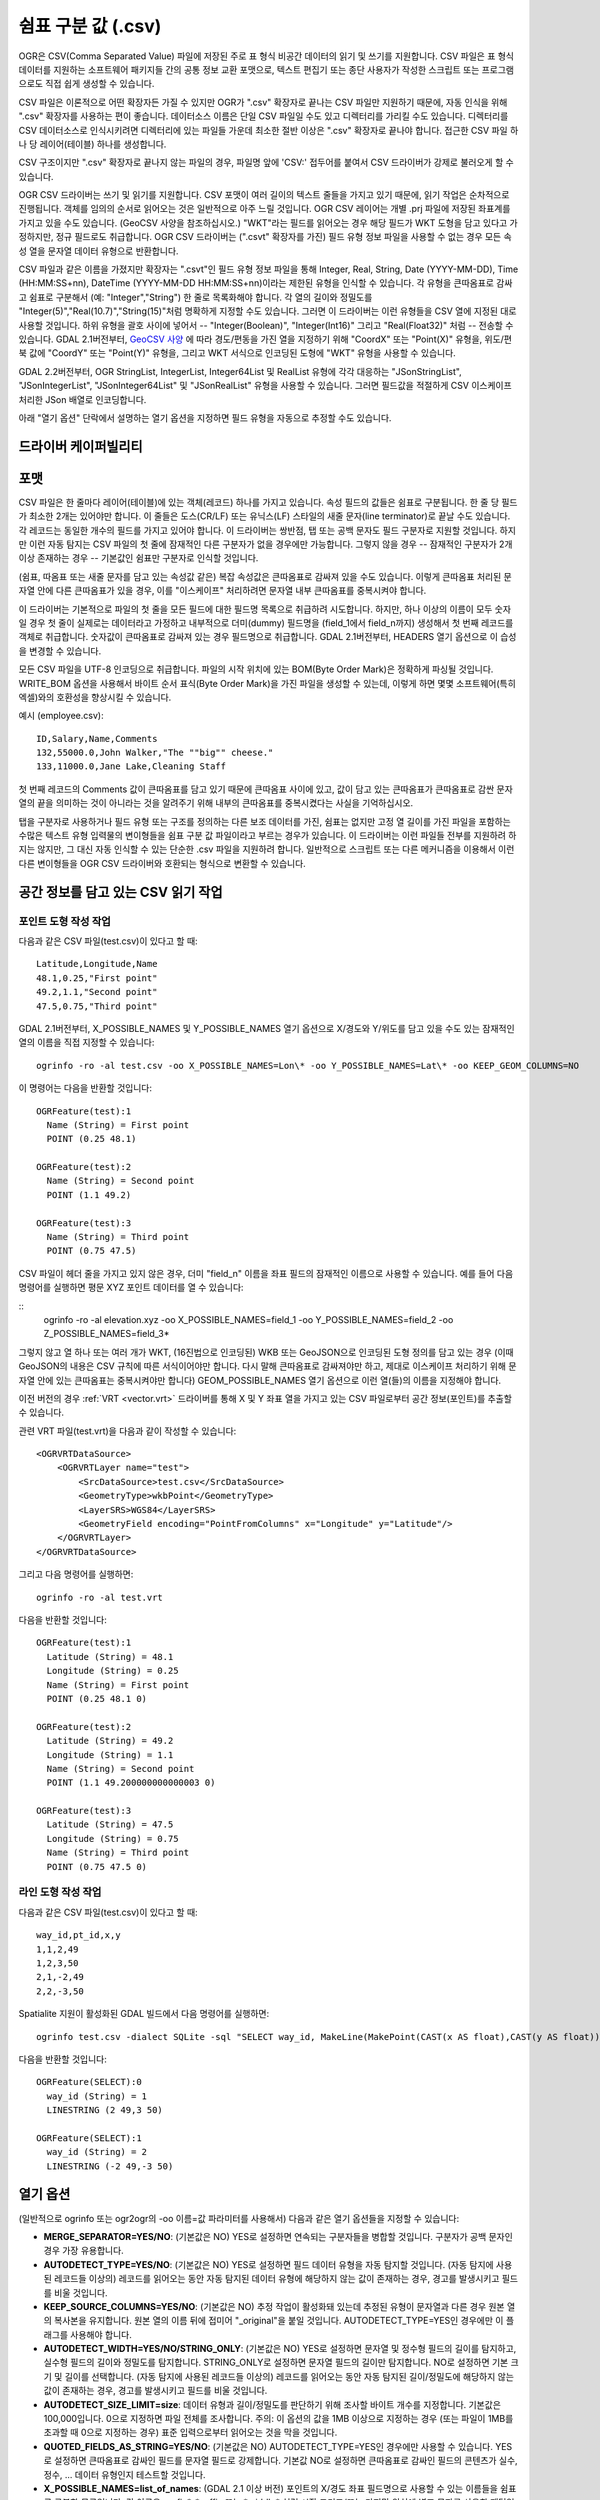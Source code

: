 .. _vector.csv:

쉼표 구분 값 (.csv)
============================

.. shortname:: CSV

.. built_in_by_default::

OGR은 CSV(Comma Separated Value) 파일에 저장된 주로 표 형식 비공간 데이터의 읽기 및 쓰기를 지원합니다. CSV 파일은 표 형식 데이터를 지원하는 소프트웨어 패키지들 간의 공통 정보 교환 포맷으로, 텍스트 편집기 또는 종단 사용자가 작성한 스크립트 또는 프로그램으로도 직접 쉽게 생성할 수 있습니다.

CSV 파일은 이론적으로 어떤 확장자든 가질 수 있지만 OGR가 ".csv" 확장자로 끝나는 CSV 파일만 지원하기 때문에, 자동 인식을 위해 ".csv" 확장자를 사용하는 편이 좋습니다. 데이터소스 이름은 단일 CSV 파일일 수도 있고 디렉터리를 가리킬 수도 있습니다. 디렉터리를 CSV 데이터소스로 인식시키려면 디렉터리에 있는 파일들 가운데 최소한 절반 이상은 ".csv" 확장자로 끝나야 합니다. 접근한 CSV 파일 하나 당 레이어(테이블) 하나를 생성합니다.

CSV 구조이지만 ".csv" 확장자로 끝나지 않는 파일의 경우, 파일명 앞에 'CSV:' 접두어를 붙여서 CSV 드라이버가 강제로 불러오게 할 수 있습니다.

OGR CSV 드라이버는 쓰기 및 읽기를 지원합니다. CSV 포맷이 여러 길이의 텍스트 줄들을 가지고 있기 때문에, 읽기 작업은 순차적으로 진행됩니다. 객체를 임의의 순서로 읽어오는 것은 일반적으로 아주 느릴 것입니다. OGR CSV 레이어는 개별 .prj 파일에 저장된 좌표계를 가지고 있을 수도 있습니다. (GeoCSV 사양을 참조하십시오.) "WKT"라는 필드를 읽어오는 경우 해당 필드가 WKT 도형을 담고 있다고 가정하지만, 정규 필드로도 취급합니다. OGR CSV 드라이버는 (".csvt" 확장자를 가진) 필드 유형 정보 파일을 사용할 수 없는 경우 모든 속성 열을 문자열 데이터 유형으로 반환합니다.

CSV 파일과 같은 이름을 가졌지만 확장자는 ".csvt"인 필드 유형 정보 파일을 통해 Integer, Real, String, Date (YYYY-MM-DD), Time (HH:MM:SS+nn), DateTime (YYYY-MM-DD HH:MM:SS+nn)이라는 제한된 유형을 인식할 수 있습니다. 각 유형을 큰따옴표로 감싸고 쉼표로 구분해서 (예: "Integer","String") 한 줄로 목록화해야 합니다. 각 열의 길이와 정밀도를 "Integer(5)","Real(10.7)","String(15)"처럼 명확하게 지정할 수도 있습니다. 그러면 이 드라이버는 이런 유형들을 CSV 열에 지정된 대로 사용할 것입니다. 하위 유형을 괄호 사이에 넣어서 -- "Integer(Boolean)", "Integer(Int16)" 그리고 "Real(Float32)" 처럼 -- 전송할 수 있습니다. GDAL 2.1버전부터, `GeoCSV 사양 <http://giswiki.hsr.ch/GeoCSV>`_ 에 따라 경도/편동을 가진 열을 지정하기 위해 "CoordX" 또는 "Point(X)" 유형을, 위도/편북 값에 "CoordY" 또는 "Point(Y)" 유형을, 그리고 WKT 서식으로 인코딩된 도형에 "WKT" 유형을 사용할 수 있습니다.

GDAL 2.2버전부터, OGR StringList, IntegerList, Integer64List 및 RealList 유형에 각각 대응하는 "JSonStringList", "JSonIntegerList", "JSonInteger64List" 및 "JSonRealList" 유형을 사용할 수 있습니다. 그러면 필드값을 적절하게 CSV 이스케이프 처리한 JSon 배열로 인코딩합니다.

아래 "열기 옵션" 단락에서 설명하는 열기 옵션을 지정하면 필드 유형을 자동으로 추정할 수도 있습니다.

드라이버 케이퍼빌리티
-------------------

.. supports_create::

.. supports_georeferencing::

.. supports_virtualio::

포맷
------

CSV 파일은 한 줄마다 레이어(테이블)에 있는 객체(레코드) 하나를 가지고 있습니다. 속성 필드의 값들은 쉼표로 구분됩니다. 한 줄 당 필드가 최소한 2개는 있어야만 합니다. 이 줄들은 도스(CR/LF) 또는 유닉스(LF) 스타일의 새줄 문자(line terminator)로 끝날 수도 있습니다. 각 레코드는 동일한 개수의 필드를 가지고 있어야 합니다. 이 드라이버는 쌍반점, 탭 또는 공백 문자도 필드 구분자로 지원할 것입니다. 하지만 이런 자동 탐지는 CSV 파일의 첫 줄에 잠재적인 다른 구분자가 없을 경우에만 가능합니다. 그렇지 않을 경우 -- 잠재적인 구분자가 2개 이상 존재하는 경우 -- 기본값인 쉼표만 구분자로 인식할 것입니다.

(쉼표, 따옴표 또는 새줄 문자를 담고 있는 속성값 같은) 복잡 속성값은 큰따옴표로 감싸져 있을 수도 있습니다. 이렇게 큰따옴표 처리된 문자열 안에 다른 큰따옴표가 있을 경우, 이를 "이스케이프" 처리하려면 문자열 내부 큰따옴표를 중복시켜야 합니다.

이 드라이버는 기본적으로 파일의 첫 줄을 모든 필드에 대한 필드명 목록으로 취급하려 시도합니다. 하지만, 하나 이상의 이름이 모두 숫자일 경우 첫 줄이 실제로는 데이터라고 가정하고 내부적으로 더미(dummy) 필드명을 (field_1에서
field_n까지) 생성해서 첫 번째 레코드를 객체로 취급합니다. 숫자값이 큰따옴표로 감싸져 있는 경우 필드명으로 취급합니다. GDAL 2.1버전부터, HEADERS 열기 옵션으로 이 습성을 변경할 수 있습니다.

모든 CSV 파일을 UTF-8 인코딩으로 취급합니다. 파일의 시작 위치에 있는 BOM(Byte Order Mark)은 정확하게 파싱될 것입니다. WRITE_BOM 옵션을 사용해서 바이트 순서 표식(Byte Order Mark)을 가진 파일을 생성할 수 있는데, 이렇게 하면 몇몇 소프트웨어(특히 엑셀)와의 호환성을 향상시킬 수 있습니다.

예시 (employee.csv):

::

   ID,Salary,Name,Comments
   132,55000.0,John Walker,"The ""big"" cheese."
   133,11000.0,Jane Lake,Cleaning Staff

첫 번째 레코드의 Comments 값이 큰따옴표를 담고 있기 때문에 큰따옴표 사이에 있고, 값이 담고 있는 큰따옴표가 큰따옴표로 감싼 문자열의 끝을 의미하는 것이 아니라는 것을 알려주기 위해 내부의 큰따옴표를 중복시켰다는 사실을 기억하십시오.

탭을 구분자로 사용하거나 필드 유형 또는 구조를 정의하는 다른 보조 데이터를 가진, 쉼표는 없지만 고정 열 길이를 가진 파일을 포함하는 수많은 텍스트 유형 입력물의 변이형들을 쉼표 구분 값 파일이라고 부르는 경우가 있습니다. 이 드라이버는 이런 파일들 전부를 지원하려 하지는 않지만, 그 대신 자동 인식할 수 있는 단순한 .csv 파일을 지원하려 합니다. 일반적으로 스크립트 또는 다른 메커니즘을 이용해서 이런 다른 변이형들을 OGR CSV 드라이버와 호환되는 형식으로 변환할 수 있습니다.

공간 정보를 담고 있는 CSV 읽기 작업
------------------------------------------

포인트 도형 작성 작업
~~~~~~~~~~~~~~~~~~~~~~~~~

다음과 같은 CSV 파일(test.csv)이 있다고 할 때:

::

   Latitude,Longitude,Name
   48.1,0.25,"First point"
   49.2,1.1,"Second point"
   47.5,0.75,"Third point"

GDAL 2.1버전부터, X_POSSIBLE_NAMES 및 Y_POSSIBLE_NAMES 열기 옵션으로 X/경도와 Y/위도를 담고 있을 수도 있는 잠재적인 열의 이름을 직접 지정할 수 있습니다:

::

   ogrinfo -ro -al test.csv -oo X_POSSIBLE_NAMES=Lon\* -oo Y_POSSIBLE_NAMES=Lat\* -oo KEEP_GEOM_COLUMNS=NO

이 명령어는 다음을 반환할 것입니다:

::

   OGRFeature(test):1
     Name (String) = First point
     POINT (0.25 48.1)

   OGRFeature(test):2
     Name (String) = Second point
     POINT (1.1 49.2)

   OGRFeature(test):3
     Name (String) = Third point
     POINT (0.75 47.5)

CSV 파일이 헤더 줄을 가지고 있지 않은 경우, 더미 "field_n" 이름을 좌표 필드의 잠재적인 이름으로 사용할 수 있습니다. 예를 들어 다음 명령어를 실행하면 평문 XYZ 포인트 데이터를 열 수 있습니다:

::
   ogrinfo -ro -al elevation.xyz -oo X_POSSIBLE_NAMES=field_1 -oo Y_POSSIBLE_NAMES=field_2 -oo Z_POSSIBLE_NAMES=field_3*

그렇지 않고 열 하나 또는 여러 개가 WKT, (16진법으로 인코딩된) WKB 또는 GeoJSON으로 인코딩된 도형 정의를 담고 있는 경우 (이때 GeoJSON의 내용은 CSV 규칙에 따른 서식이어야만 합니다. 다시 말해 큰따옴표로 감싸져야만 하고, 제대로 이스케이프 처리하기 위해 문자열 안에 있는 큰따옴표는 중복시켜야만 합니다) GEOM_POSSIBLE_NAMES 열기 옵션으로 이런 열(들)의 이름을 지정해야 합니다.

이전 버전의 경우 :ref:`VRT <vector.vrt>` 드라이버를 통해 X 및 Y 좌표 열을 가지고 있는 CSV 파일로부터 공간 정보(포인트)를 추출할 수 있습니다.

관련 VRT 파일(test.vrt)을 다음과 같이 작성할 수 있습니다:

::

   <OGRVRTDataSource>
       <OGRVRTLayer name="test">
           <SrcDataSource>test.csv</SrcDataSource>
           <GeometryType>wkbPoint</GeometryType>
           <LayerSRS>WGS84</LayerSRS>
           <GeometryField encoding="PointFromColumns" x="Longitude" y="Latitude"/>
       </OGRVRTLayer>
   </OGRVRTDataSource>

그리고 다음 명령어를 실행하면:

::

   ogrinfo -ro -al test.vrt

다음을 반환할 것입니다:

::

   OGRFeature(test):1
     Latitude (String) = 48.1
     Longitude (String) = 0.25
     Name (String) = First point
     POINT (0.25 48.1 0)

   OGRFeature(test):2
     Latitude (String) = 49.2
     Longitude (String) = 1.1
     Name (String) = Second point
     POINT (1.1 49.200000000000003 0)

   OGRFeature(test):3
     Latitude (String) = 47.5
     Longitude (String) = 0.75
     Name (String) = Third point
     POINT (0.75 47.5 0)

라인 도형 작성 작업
~~~~~~~~~~~~~~~~~~~~~~~~

다음과 같은 CSV 파일(test.csv)이 있다고 할 때:

::

   way_id,pt_id,x,y
   1,1,2,49
   1,2,3,50
   2,1,-2,49
   2,2,-3,50

Spatialite 지원이 활성화된 GDAL 빌드에서 다음 명령어를 실행하면:

::

   ogrinfo test.csv -dialect SQLite -sql "SELECT way_id, MakeLine(MakePoint(CAST(x AS float),CAST(y AS float))) FROM test GROUP BY way_id"


다음을 반환할 것입니다:

::

   OGRFeature(SELECT):0
     way_id (String) = 1
     LINESTRING (2 49,3 50)

   OGRFeature(SELECT):1
     way_id (String) = 2
     LINESTRING (-2 49,-3 50)

열기 옵션
------------

(일반적으로 ogrinfo 또는 ogr2ogr의 -oo 이름=값 파라미터를 사용해서) 다음과 같은 열기 옵션들을 지정할 수 있습니다:

-  **MERGE_SEPARATOR=YES/NO**: (기본값은 NO)
   YES로 설정하면 연속되는 구분자들을 병합할 것입니다. 구분자가 공백 문자인 경우 가장 유용합니다.

-  **AUTODETECT_TYPE=YES/NO**: (기본값은 NO)
   YES로 설정하면 필드 데이터 유형을 자동 탐지할 것입니다. (자동 탐지에 사용된 레코드들 이상의) 레코드를 읽어오는 동안 자동 탐지된 데이터 유형에 해당하지 않는 값이 존재하는 경우, 경고를 발생시키고 필드를 비울 것입니다.

-  **KEEP_SOURCE_COLUMNS=YES/NO**: (기본값은 NO)
   추정 작업이 활성화돼 있는데 추정된 유형이 문자열과 다른 경우 원본 열의 복사본을 유지합니다. 원본 열의 이름 뒤에 접미어 "_original"을 붙일 것입니다. AUTODETECT_TYPE=YES인 경우에만 이 플래그를 사용해야 합니다.

-  **AUTODETECT_WIDTH=YES/NO/STRING_ONLY**: (기본값은 NO)
   YES로 설정하면 문자열 및 정수형 필드의 길이를 탐지하고, 실수형 필드의 길이와 정밀도를 탐지합니다. STRING_ONLY로 설정하면 문자열 필드의 길이만 탐지합니다. NO로 설정하면 기본 크기 및 길이를 선택합니다. 
   (자동 탐지에 사용된 레코드들 이상의) 레코드를 읽어오는 동안 자동 탐지된 길이/정밀도에 해당하지 않는 값이 존재하는 경우, 경고를 발생시키고 필드를 비울 것입니다.

-  **AUTODETECT_SIZE_LIMIT=size**:
   데이터 유형과 길이/정밀도를 판단하기 위해 조사할 바이트 개수를 지정합니다. 기본값은 100,000입니다. 0으로 지정하면 파일 전체를 조사합니다.
   주의: 이 옵션의 값을 1MB 이상으로 지정하는 경우 (또는 파일이 1MB를 초과할 때 0으로 지정하는 경우) 표준 입력으로부터 읽어오는 것을 막을 것입니다.

-  **QUOTED_FIELDS_AS_STRING=YES/NO**: (기본값은 NO)
   AUTODETECT_TYPE=YES인 경우에만 사용할 수 있습니다.
   YES로 설정하면 큰따옴표로 감싸인 필드를 문자열 필드로 강제합니다. 기본값 NO로 설정하면 큰따옴표로 감싸인 필드의 콘텐츠가 실수, 정수, ... 데이터 유형인지 테스트할 것입니다.

-  **X_POSSIBLE_NAMES=list_of_names**: (GDAL 2.1 이상 버전)
   포인트의 X/경도 좌표 필드명으로 사용할 수 있는 이름들을 쉼표로 구분한 목록입니다. 각 이름은 prefix*, \*suffix 또는 \*middle* 처럼 시작 그리고/또는 마지막 위치에 별표 문자를 사용한 패턴일 수도 있습니다. 이 열에 있는 값은 반드시 부동소수점형이어야만 합니다. X_POSSIBLE_NAMES 및 Y_POSSIBLE_NAMES 옵션이 둘 다 지정되어 있어야만 하며 CSV 파일의 열들 가운데 각각 일치하는 이름이 있어야만 합니다. X_POSSIBLE_NAMES 및 Y_POSSIBLE_NAMES 옵션을 사용하는 경우 레이어 하나 당 도형 열 하나만 작성할 수도 있습니다.

-  **Y_POSSIBLE_NAMES=list_of_names**: (GDAL 2.1 이상 버전)
   포인트의 Y/위도 좌표 필드명으로 사용할 수 있는 이름들을 쉼표로 구분한 목록입니다. 각 이름은 prefix*, \*suffix 또는 \*middle* 처럼 시작 그리고/또는 마지막 위치에 별표 문자를 사용한 패턴일 수도 있습니다. 이 열에 있는 값은 반드시 부동소수점형이어야만 합니다. X_POSSIBLE_NAMES 및 Y_POSSIBLE_NAMES 옵션이 둘 다 지정되어 있어야만 하며 CSV 파일의 열들 가운데 각각 일치하는 이름이 있어야만 합니다.

-  **Z_POSSIBLE_NAMES=list_of_names**: (GDAL 2.1 이상 버전)
   포인트의 Z/표고 좌표 필드명으로 사용할 수 있는 이름들을 쉼표로 구분한 목록입니다. 각 이름은 prefix*, \*suffix 또는 \*middle* 처럼 시작 그리고/또는 마지막 위치에 별표 문자를 사용한 패턴일 수도 있습니다. 이 열에 있는 값은 반드시 부동소수점형이어야만 합니다. X_POSSIBLE_NAMES 및 Y_POSSIBLE_NAMES 와 함께 지정하는 경우에만 연산에 넣습니다.

-  **GEOM_POSSIBLE_NAMES=list_of_names**: (GDAL 2.1 이상 버전)
   WKT, (16진법으로 인코딩된, PostGIS 2.0 확장 사양 WKB일 수도 있는) WKB 또는 GeoJSON으로 인코딩된 도형 정의를 담고 있는 도형 열의 이름으로 사용할 수 있는 이름들을 쉼표로 구분한 목록입니다. 각 이름은 prefix*, \*suffix 또는 \*middle* 처럼 시작 그리고/또는 마지막 위치에 별표 문자를 사용한 패턴일 수도 있습니다.

-  **KEEP_GEOM_COLUMNS=YES/NO**: (기본값은 YES)
   탐지된 X, Y, Z 또는 도형 열을 정규 속성 필드로 노출시킵니다.

-  **HEADERS=YES/NO/AUTO**: (기본값은 AUTO) (GDAL 2.1 이상 버전)
   파일의 첫 줄이 열 이름을 담고 있는지 여부를 선택합니다. AUTO로 설정하면, 어떤 값도 엄격하게 숫자가 아닌 경우 GDAL이 첫 줄이 열 이름을 담고 있다고 가정할 것입니다.

-  **EMPTY_STRING_AS_NULL=YES/NO**: (기본값은 NO) (GDAL 2.1 이상 버전)
   읽기 작업 시 비어 있는 문자열을 NULL 필드로 간주할지 여부를 선택합니다.

생성 문제점
---------------

이 드라이버는 (.csv 파일들의 디렉터리로) 새 데이터베이스 생성, 기존 디렉터리 또는 기존 .csv 파일에 새 .csv 파일 추가 또는 기존 .csv 테이블에 객체 추가를 지원합니다. GDAL 2.1버전부터, 완료된 수정 작업의 용량이 디스크로 플러시(flush)하기 전에 RAM에 임시로 저장할 수 있을 정도로 작은 경우 기존 객체 삭제 또는 대체, 또는 필드 추가/수정/삭제를 지원합니다.

레이어 생성 옵션:

-  **LINEFORMAT**:
   기본적으로 새 .csv 파일을 생성할 때 로컬 플랫폼의 새줄 문자 규범으로 (win32에서는 CR/LF로 또는 다른 모든 시스템에서는 LF로) 생성합니다. **CRLF** (도스 서식) 또는 **LF** (유닉스 서식) 값을 가질 수 있는 LINEFORMAT 레이어 생성 옵션을 이용하면 이 기본 습성을 대체할 수 있습니다.

-  **GEOMETRY**:
   기본적으로 .csv 파일에 작성되는 객체의 도형을 폐기합니다. **GEOMETRY=AS_WKT** 를 지정하면 도형을 WKT 표현으로 내보낼 수 있습니다. **GEOMETRY=AS_XYZ**, **GEOMETRY=AS_XY** 또는 **GEOMETRY=AS_YX** 를 지정하면 포인트 도형을 해당 X, Y, Z 구성요소로 (CSV 파일에 서로 다른 열들로) 내보낼 수도 있습니다. 이 도형 열(들)은 속성값을 가진 열들 앞에 추가될 것입니다. SQLite SQL 방언 쿼리를 이용하면 도형을 GeoJSON 표현으로 내보낼 수도 있습니다. 아래 예시를 참조하십시오.

-  **CREATE_CSVT=YES/NO**:
   레이어의 각 열의 유형 및 선택적인 길이와 정밀도를 서술하는 관련 .csvt 파일을 생성할지 여부를 선택합니다. (위에 있는 설명을 참조하십시오.) 기본값은 NO입니다.

-  **SEPARATOR=COMMA/SEMICOLON/TAB/SPACE**:
   필드 구분자 문자를 지정합니다. 기본값은 COMMA입니다.

-  **WRITE_BOM=YES/NO**:
   파일의 시작 위치에 UTF-8 BOM(Byte Order Mark)을 작성할지 여부를 선택합니다. 기본값은 NO입니다.

-  **GEOMETRY_NAME=name**: (GDAL 2.1 이상 버전)
   도형 열의 이름을 지정합니다. GEOMETRY=AS_WKT 그리고 CREATE_CSVT=YES인 경우에만 사용할 수 있습니다. 기본값은 WKT입니다.

-  **STRING_QUOTING=IF_NEEDED/IF_AMBIGUOUS/ALWAYS**: (GDAL 2.3 이상 버전)
   문자열을 큰따옴표로 감쌀지를 지정합니다. IF_AMBIGUOUS로 설정하면 숫자로 보이는 문자열 값을 큰따옴표로 감쌀 것입니다. (이 값은 IF_NEEDED도 암시합니다.) 기본값은 IF_AMBIGUOUS입니다. (이전 버전의 기본값은 IF_NEEDED였습니다.)

환경설정 옵션 (명령줄 유틸리티에 ``--config 키 값`` 으로 설정):

-  **OGR_WKT_PRECISION=int**:
   좌표값의 소수점 이하 자릿수를 지정합니다. 기본값은 15입니다. 
   소수점을 가진 숫자를 서식화할 때 나타날 수 있는 중요하지 않은 후행 00000x 또는 99999x를 제거하기 위해 휴리스틱한 방법을 사용합니다.

-  **OGR_WKT_ROUND=YES/NO**: (GDAL 2.3 이상 버전)
   중요하지 않은 후행 00000x 또는 99999x를 제거하기 위해 앞에서 언급한 휴리스틱 방법을 활성화할지 여부를 선택합니다. 기본값은 YES입니다.

VSI 가상 파일 시스템 API 지원
-----------------------------------

이 드라이버는 VSI 가상 파일 시스템 API가 관리하는 파일의 읽기 및 쓰기를 지원합니다. VSI 가상 파일 시스템 API이 관리하는 파일에는 "정규" 파일은 물론 /vsizip/ (읽기-쓰기) , /vsigzip/ (읽기 전용) , /vsicurl/ (읽기 전용) 도메인에 있는 파일도 포함됩니다.

/dev/stdout 또는 /vsistdout/ 에 쓰기도 지원합니다.

예시
~~~~~~~~

-  다음은 ogr2ogr를 이용해서 포인트 도형을 가진 shapefile을 파일의 첫 번째 열에 포인트의 X, Y, Z 좌표를 가지고 있는 .csv 파일로 변환시키는 예시입니다:

   ::

      ogr2ogr -f CSV output.csv input.shp -lco GEOMETRY=AS_XYZ

-  다음은 ogr2ogr를 이용해서 shapefile을 GeoJSON 서식을 사용하는 지리 필드를 가진 .csv 파일로 변환시키는 예시입니다:

   ::

      ogr2ogr -f CSV -dialect sqlite -sql "select AsGeoJSON(geometry) AS geom, * from input" output.csv input.shp

- 다음은 CSV를 GeoPackage로 변환시키는 예시입니다. 좌표 열들의 이름을 지정하고 좌표계를 할당합니다:

   ::

      ogr2ogr \
        -f GPKG output.gpkg \
        input.csv \
        -oo X_POSSIBLE_NAMES=longitude \
        -oo Y_POSSIBLE_NAMES=latitude \
        -a_srs 'EPSG:4326'


특정 데이터소스
----------------------

CSV 드라이버는 CSV 파일과 유사한 구조를 가진 파일도 읽어올 수 있습니다:

-  `FAA 웹사이트 <http://www.faa.gov/airports/airport_safety/airportdata_5010/menu/index.cfm>`_ 에서 다운로드할 수 있는 NfdcFacilities.xls, NfdcRunways.xls, NfdcRemarks.xls 및 NfdcSchedules.xls 공항 데이터 파일들

-  `USGS GNIS <http://geonames.usgs.gov/domestic/download_data.htm>`_ (Geographic Names Information System)의 파일들
   

-  `GeoNames <http://www.geonames.org>`_ 의 allCountries 파일

-  `Eurostat .TSV 파일들 <http://epp.eurostat.ec.europa.eu/NavTree_prod/everybody/BulkDownloadListing?file=read_me.pdf>`_

기타 메모
-----------

-  `GeoCSV 사양 <http://giswiki.hsr.ch/GeoCSV>`_ (GDAL 2.1 이상 버전이 지원)

-  `DM 솔루션 그룹 <http://www.dmsolutions.ca/>`_ 과 `GoMOOS <http://www.gomoos.org/>`_ 이 OGR CSV 드라이버의 초기 개발을 지원했습니다.

-  필드 유형 자동 탐지 및 도형 열 관련 열기 옵션은 `Carto <https://carto.com/>`_ 사의 재정 지원으로 개발되었습니다.

